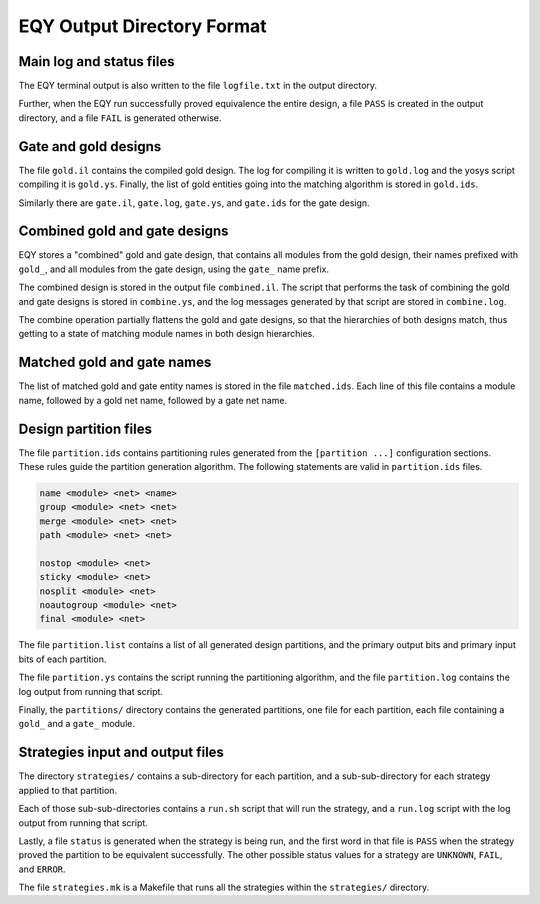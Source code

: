 
EQY Output Directory Format
===========================

Main log and status files
-------------------------

The EQY terminal output is also written to the file ``logfile.txt``
in the output directory.

Further, when the EQY run successfully proved equivalence the entire design, a
file ``PASS`` is created in the output directory, and a file ``FAIL`` is
generated otherwise.

Gate and gold designs
---------------------

The file ``gold.il`` contains the compiled gold design. The log
for compiling it is written to ``gold.log`` and the yosys
script compiling it is ``gold.ys``. Finally, the list of
gold entities going into the matching algorithm is stored
in ``gold.ids``.

Similarly there are ``gate.il``, ``gate.log``, ``gate.ys``,
and ``gate.ids`` for the gate design.

Combined gold and gate designs
------------------------------

EQY stores a "combined" gold and gate design, that contains
all modules from the gold design, their names prefixed with ``gold_``,
and all modules from the gate design, using the ``gate_`` name
prefix.

The combined design is stored in the output file ``combined.il``.
The script that performs the task of combining the gold and
gate designs is stored in ``combine.ys``, and the log messages
generated by that script are stored in ``combine.log``.

The combine operation partially flattens the gold and gate designs,
so that the hierarchies of both designs match, thus getting to a
state of matching module names in both design hierarchies.

Matched gold and gate names
---------------------------

The list of matched gold and gate entity names is stored in
the file ``matched.ids``. Each line of this file contains
a module name, followed by a gold net name, followed by
a gate net name.

Design partition files
----------------------

The file ``partition.ids`` contains partitioning rules generated from the
``[partition ...]`` configuration sections. These rules guide the partition
generation algorithm. The following statements are valid in ``partition.ids``
files.

.. code-block:: text

   name <module> <net> <name>
   group <module> <net> <net>
   merge <module> <net> <net>
   path <module> <net> <net>

   nostop <module> <net>
   sticky <module> <net>
   nosplit <module> <net>
   noautogroup <module> <net>
   final <module> <net>

The file ``partition.list`` contains a list of all generated design partitions,
and the primary output bits and primary input bits of each partition.

The file ``partition.ys`` contains the script running the partitioning
algorithm, and the file ``partition.log`` contains the log output
from running that script.

Finally, the ``partitions/`` directory contains the generated partitions,
one file for each partition, each file containing a ``gold_`` and a ``gate_``
module.

Strategies input and output files
---------------------------------

The directory ``strategies/`` contains a sub-directory for each partition,
and a sub-sub-directory for each strategy applied to that partition.

Each of those sub-sub-directories contains a ``run.sh`` script that will
run the strategy, and a ``run.log`` script with the log output from running
that script.

Lastly, a file ``status`` is generated when the strategy is being run,
and the first word in that file is ``PASS`` when the strategy proved the
partition to be equivalent successfully. The other possible status values for a
strategy are ``UNKNOWN``, ``FAIL``, and ``ERROR``.

The file ``strategies.mk`` is a Makefile that runs all the strategies
within the ``strategies/`` directory.

